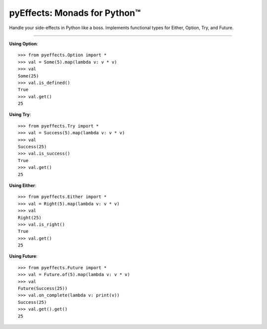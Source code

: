 
pyEffects: Monads for Python™
=============================


Handle your side-effects in Python like a boss.  Implements functional types for Either, Option, Try, and Future.

----------------

**Using Option**::

   >>> from pyeffects.Option import *
   >>> val = Some(5).map(lambda v: v * v)
   >>> val
   Some(25)
   >>> val.is_defined()
   True
   >>> val.get()
   25

**Using Try**::

   >>> from pyeffects.Try import *
   >>> val = Success(5).map(lambda v: v * v)
   >>> val
   Success(25)
   >>> val.is_success()
   True
   >>> val.get()
   25

**Using Either**::

   >>> from pyeffects.Either import *
   >>> val = Right(5).map(lambda v: v * v)
   >>> val
   Right(25)
   >>> val.is_right()
   True
   >>> val.get()
   25

**Using Future**::

   >>> from pyeffects.Future import *
   >>> val = Future.of(5).map(lambda v: v * v)
   >>> val
   Future(Success(25))
   >>> val.on_complete(lambda v: print(v))
   Success(25)
   >>> val.get().get()
   25